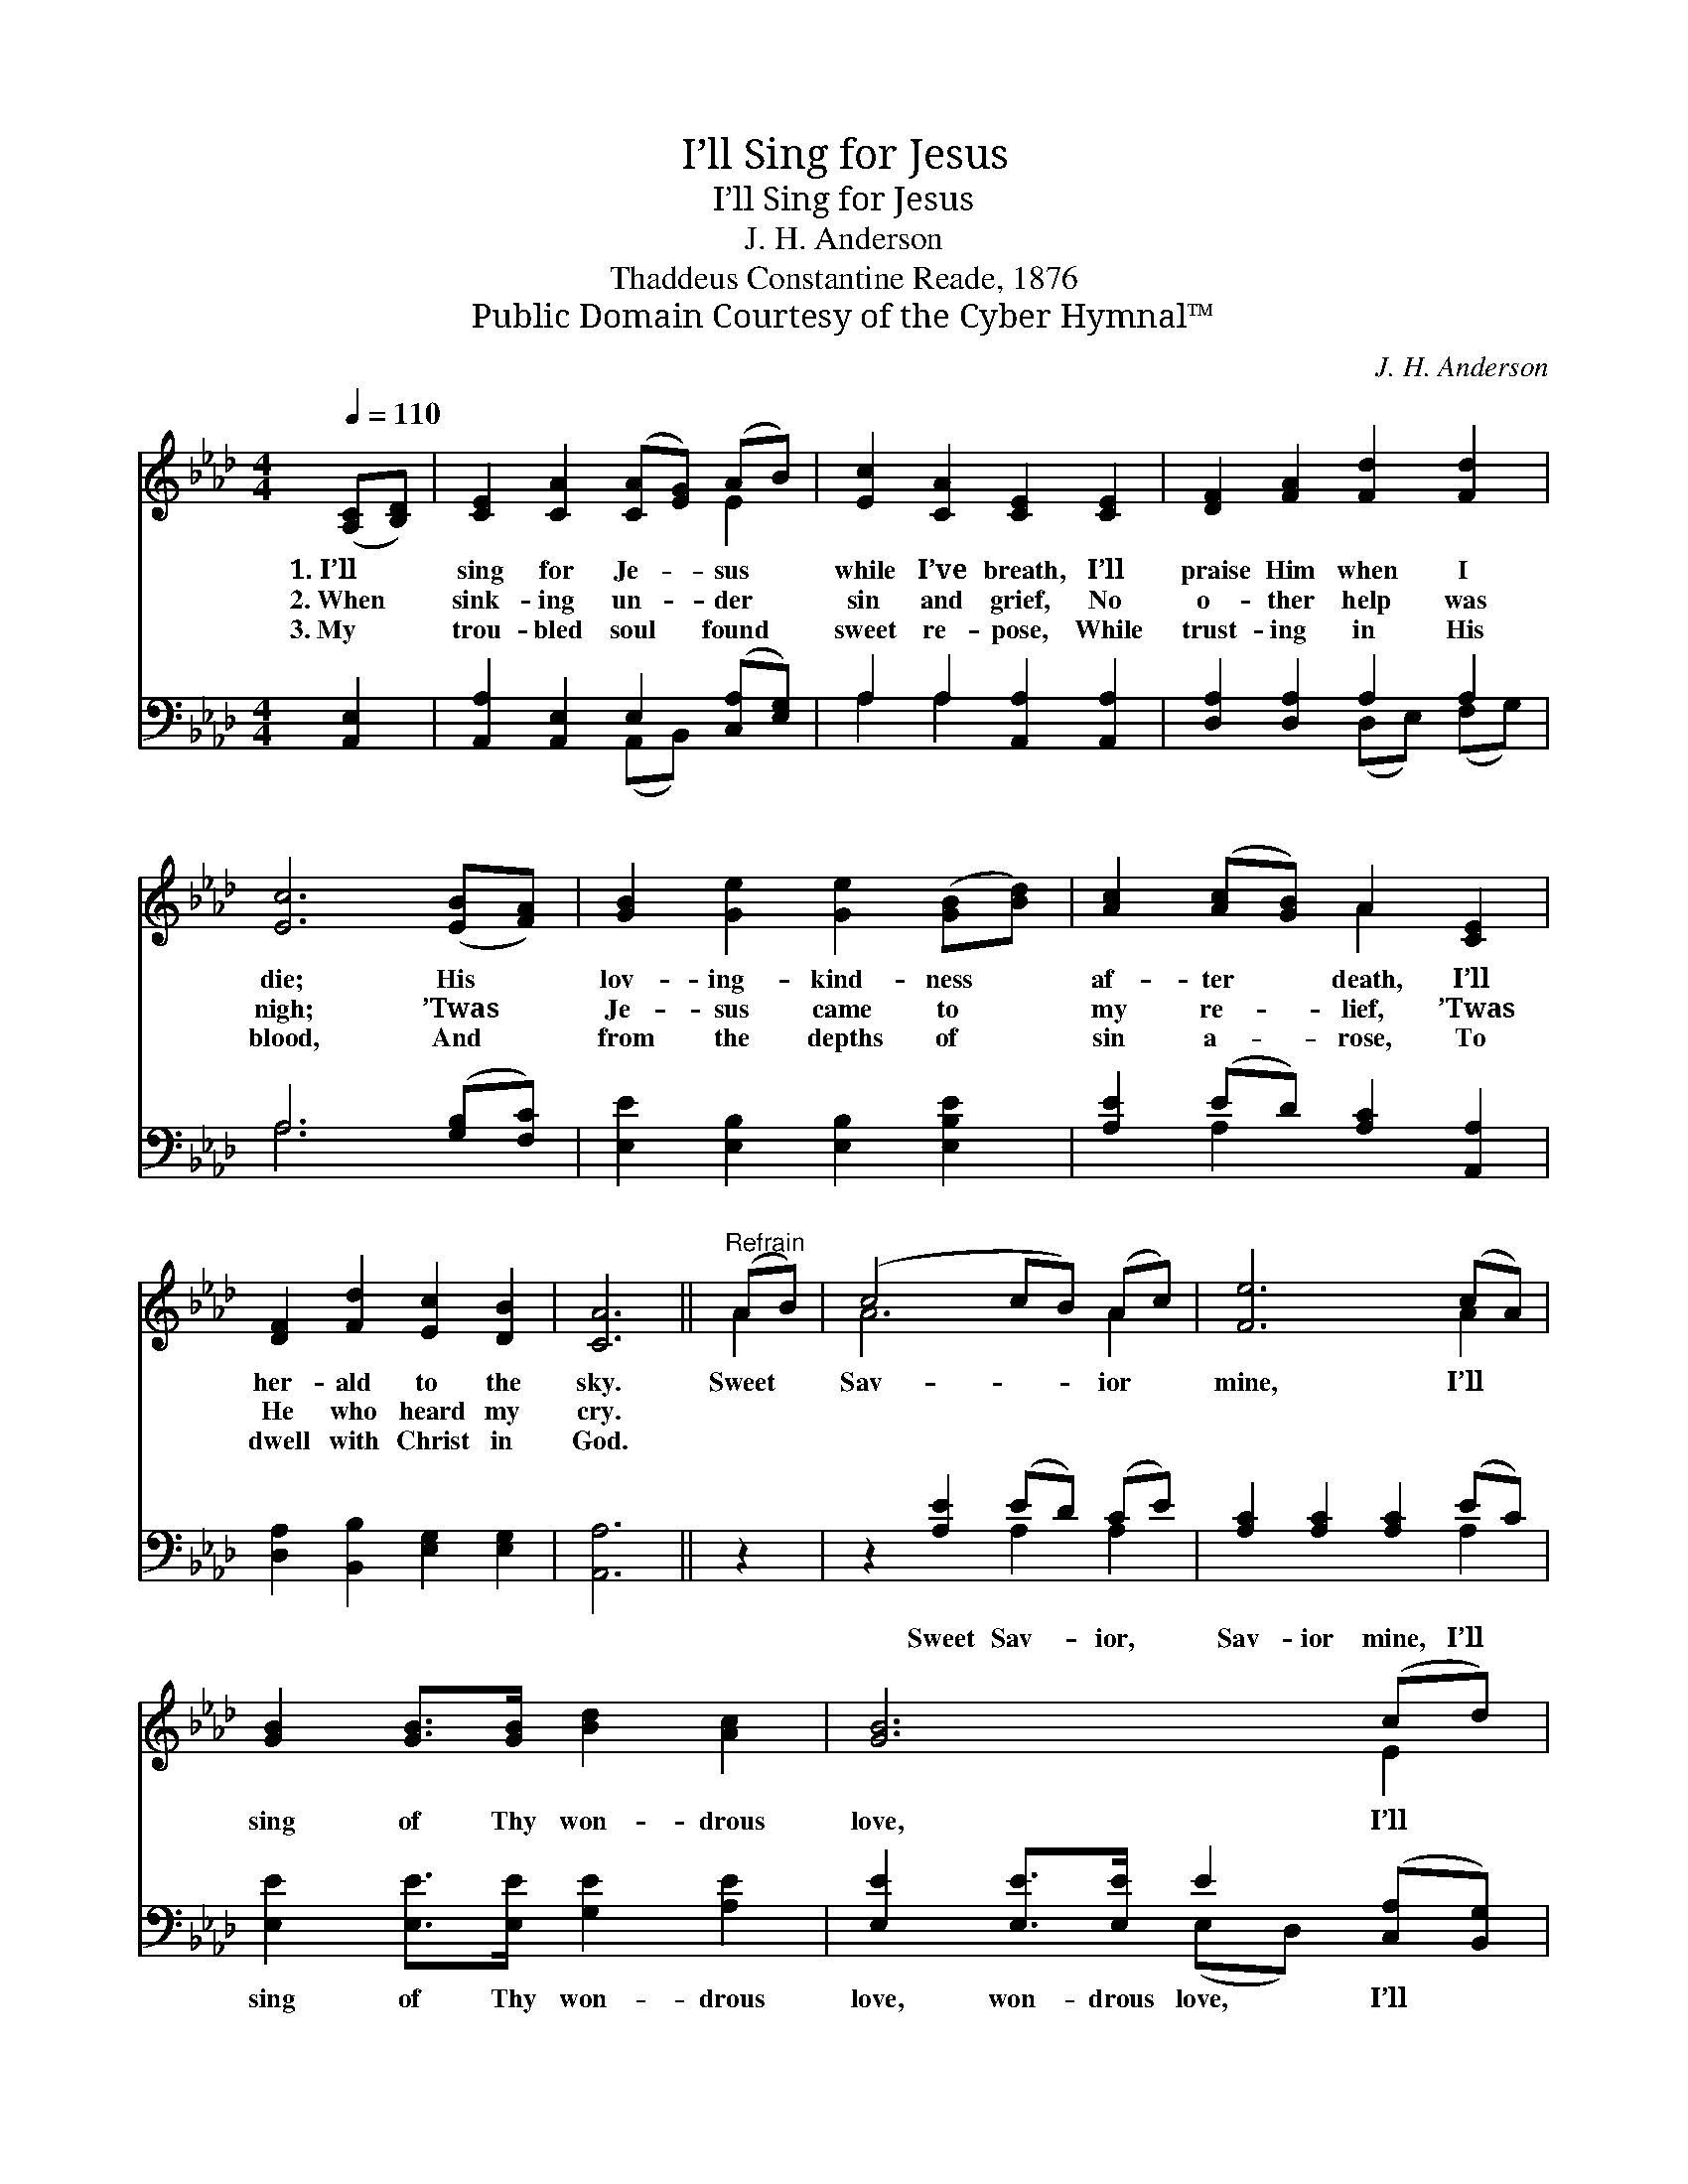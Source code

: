 X:1
T:I’ll Sing for Jesus
T:I’ll Sing for Jesus
T:J. H. Anderson
T:Thaddeus Constantine Reade, 1876
T:Public Domain Courtesy of the Cyber Hymnal™
C:J. H. Anderson
Z:Public Domain
Z:Courtesy of the Cyber Hymnal™
%%score ( 1 2 ) ( 3 4 )
L:1/8
Q:1/4=110
M:4/4
K:Ab
V:1 treble 
V:2 treble 
V:3 bass 
V:4 bass 
V:1
 ([A,C][B,D]) | [CE]2 [CA]2 ([CA][EG]) (AB) | [Ec]2 [CA]2 [CE]2 [CE]2 | [DF]2 [FA]2 [Fd]2 [Fd]2 | %4
w: 1.~I’ll *|sing for Je- * sus *|while I’ve breath, I’ll|praise Him when I|
w: 2.~When *|sink- ing un- * der *|sin and grief, No|o- ther help was|
w: 3.~My *|trou- bled soul * found *|sweet re- pose, While|trust- ing in His|
 [Ec]6 ([EB][FA]) | [GB]2 [Ge]2 [Ge]2 ([GB][Bd]) | [Ac]2 ([Ac][GB]) A2 [CE]2 | %7
w: die; His *|lov- ing- kind- ness *|af- ter * death, I’ll|
w: nigh; ’Twas *|Je- sus came to *|my re- * lief, ’Twas|
w: blood, And *|from the depths of *|sin a- * rose, To|
 [DF]2 [Fd]2 [Ec]2 [DB]2 | [CA]6 ||"^Refrain" (AB) | (c4 cB) (Ac) | [Fe]6 (cA) | %12
w: her- ald to the|sky.|Sweet *|Sav- * * ior *|mine, I’ll *|
w: He who heard my|cry.||||
w: dwell with Christ in|God.||||
 [GB]2 [GB]>[GB] [Bd]2 [Ac]2 | [GB]6 (cd) | ([Ee]4 [Ee][Ac]) (Bc) | [FA]6 [FA]>[DF] | %16
w: sing of Thy won- drous|love, I’ll *|serve * * Thee *|still, And I’ll|
w: ||||
w: ||||
 [CE]2 [Ec]2 [DB]2 (!fermata!cB) | !fermata!A4 x2 |] %18
w: praise Thee up a- *|bove.|
w: ||
w: ||
V:2
 x2 | x6 E2 | x8 | x8 | x8 | x8 | x4 A2 x2 | x8 | x6 || A2 | A6 A2 | x6 A2 | x8 | x6 E2 | x6 _G2 | %15
 x8 | x6 D2 | (C2 D>D C2) |] %18
V:3
 [A,,E,]2 | [A,,A,]2 [A,,E,]2 E,2 ([C,A,][E,G,]) | A,2 A,2 [A,,A,]2 [A,,A,]2 | %3
w: ~|~ ~ ~ ~ *|~ ~ ~ ~|
 [D,A,]2 [D,A,]2 A,2 A,2 | A,6 ([G,B,][F,C]) | [E,E]2 [E,B,]2 [E,B,]2 [E,B,E]2 | %6
w: ~ ~ ~ ~|~ ~ *|~ ~ ~ ~|
 [A,E]2 (ED) [A,C]2 [A,,A,]2 | [D,A,]2 [B,,B,]2 [E,G,]2 [E,G,]2 | [A,,A,]6 || z2 | %10
w: ~ ~ * ~ ~|~ ~ ~ ~|~||
 z2 [A,E]2 (ED) (CE) | [A,C]2 [A,C]2 [A,C]2 (EC) | [E,E]2 [E,E]>[E,E] [G,E]2 [A,E]2 | %13
w: Sweet Sav- * ior, *|Sav- ior mine, I’ll *|sing of Thy won- drous|
 [E,E]2 [E,E]>[E,E] E2 ([C,A,][B,,G,]) | [A,,C]2 [A,,C]>[A,,C] (CA,) [C,A,]2 | %15
w: love, won- drous love, I’ll *|serve, yes, I’ll serve * Thee|
 [D,A,]2 [D,D]>[D,D] [D,D]2 [D,D]>[D,A,] | [E,A,]2 [E,A,]2 [E,G,]2 !fermata![E,G,]2 | %17
w: still, serve Thee still, And I’ll|praise Thee up a-|
 [A,,A,]2 !fermata![D,F,]>!fermata![D,F,] !fermata![A,,E,]2 |] %18
w: bove, up a- bove.|
V:4
 x2 | x4 (A,,B,,) x2 | A,2 A,2 x4 | x4 (D,E,) (F,G,) | A,6 x2 | x8 | x2 A,2 x4 | x8 | x6 || x2 | %10
 x4 A,2 A,2 | x6 A,2 | x8 | x4 (E,D,) x2 | x4 A,,2 x2 | x8 | x8 | x6 |] %18

